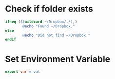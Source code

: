 * Check if folder exists
#+BEGIN_SRC Makefile
ifneq ($(wildcard ~/Dropbox/.*),)
        @echo "Found ~/Dropbox."
else
        @echo "Did not find ~/Dropbox."
endif
#+END_SRC
* Set Environment Variable
#+BEGIN_SRC Makefile
export var = val
#+END_SRC
